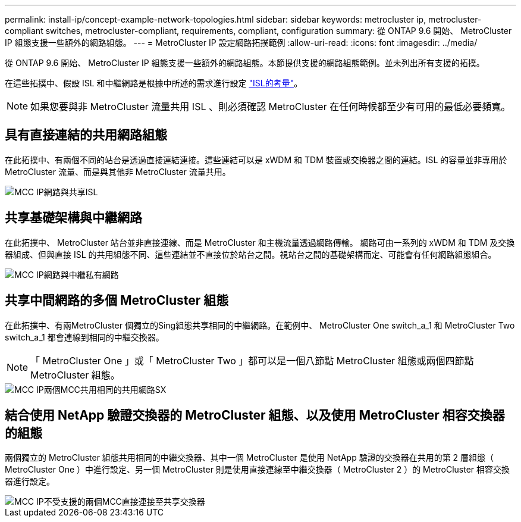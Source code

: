 ---
permalink: install-ip/concept-example-network-topologies.html 
sidebar: sidebar 
keywords: metrocluster ip, metrocluster-compliant switches, metrocluster-compliant, requirements, compliant, configuration 
summary: 從 ONTAP 9.6 開始、 MetroCluster IP 組態支援一些額外的網路組態。 
---
= MetroCluster IP 設定網路拓撲範例
:allow-uri-read: 
:icons: font
:imagesdir: ../media/


[role="lead"]
從 ONTAP 9.6 開始、 MetroCluster IP 組態支援一些額外的網路組態。本節提供支援的網路組態範例。並未列出所有支援的拓撲。

在這些拓撲中、假設 ISL 和中繼網路是根據中所述的需求進行設定 link:concept-requirements-isls.html["ISL的考量"]。


NOTE: 如果您要與非 MetroCluster 流量共用 ISL 、則必須確認 MetroCluster 在任何時候都至少有可用的最低必要頻寬。



== 具有直接連結的共用網路組態

在此拓撲中、有兩個不同的站台是透過直接連結連接。這些連結可以是 xWDM 和 TDM 裝置或交換器之間的連結。ISL 的容量並非專用於 MetroCluster 流量、而是與其他非 MetroCluster 流量共用。

image::../media/mcc_ip_networking_with_shared_isls.gif[MCC IP網路與共享ISL]



== 共享基礎架構與中繼網路

在此拓撲中、 MetroCluster 站台並非直接連線、而是 MetroCluster 和主機流量透過網路傳輸。
網路可由一系列的 xWDM 和 TDM 及交換器組成、但與直接 ISL 的共用組態不同、這些連結並不直接位於站台之間。視站台之間的基礎架構而定、可能會有任何網路組態組合。

image::../media/mcc_ip_networking_with_intermediate_private_networks.gif[MCC IP網路與中繼私有網路]



== 共享中間網路的多個 MetroCluster 組態

在此拓撲中、有兩MetroCluster 個獨立的Sing組態共享相同的中繼網路。在範例中、 MetroCluster One switch_a_1 和 MetroCluster Two switch_a_1 都會連線到相同的中繼交換器。


NOTE: 「 MetroCluster One 」或「 MetroCluster Two 」都可以是一個八節點 MetroCluster 組態或兩個四節點 MetroCluster 組態。

image::../media/mcc_ip_two_mccs_sharing_the_same_shared_network_sx.gif[MCC IP兩個MCC共用相同的共用網路SX]



== 結合使用 NetApp 驗證交換器的 MetroCluster 組態、以及使用 MetroCluster 相容交換器的組態

兩個獨立的 MetroCluster 組態共用相同的中繼交換器、其中一個 MetroCluster 是使用 NetApp 驗證的交換器在共用的第 2 層組態（ MetroCluster One ）中進行設定、另一個 MetroCluster 則是使用直接連線至中繼交換器（ MetroCluster 2 ）的 MetroCluster 相容交換器進行設定。

image::../media/mcc_ip_unsupported_two_mccs_direct_to_shared_switches.png[MCC IP不受支援的兩個MCC直接連接至共享交換器]
